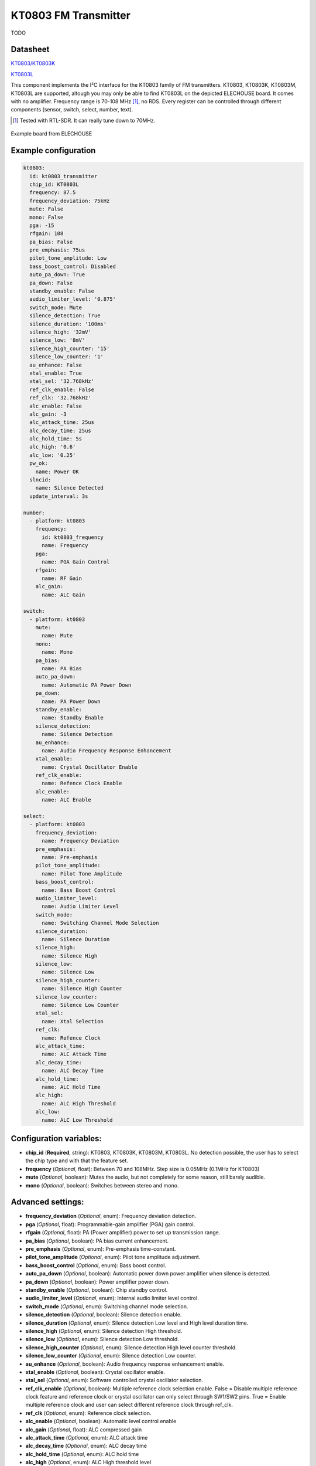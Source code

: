 KT0803 FM Transmitter
=====================

.. seo::
    :description: Instructions for setting up KT0803 FM Transmitter
    :image: kt0803.jpg
    :keywords: kt0803

TODO 

Datasheet
---------

`KT0803/KT0803K <https://github.com/gabest11/datasheet/blob/main/KT0803K.pdf>`__ 

`KT0803L <https://github.com/gabest11/datasheet/blob/main/KT0803L.pdf>`__

This component implements the I²C interface for the KT0803 family of FM transmitters. KT0803, KT0803K, KT0803M, KT0803L are supported, altough you may only be able to find KT0803L on the depicted ELECHOUSE board. It comes with no amplifier. Frequency range is 70-108 MHz [#]_, no RDS. Every register can be controlled through different components (sensor, switch, select, number, text).

.. [#] Tested with RTL-SDR. It can really tune down to 70MHz.

.. figure:: images/kt0803-full.jpg
    :align: center
    :width: 50.0%

    Example board from ELECHOUSE

Example configuration
---------------------

.. code-block:: yaml

    kt0803:
      id: kt0803_transmitter
      chip_id: KT0803L
      frequency: 87.5
      frequency_deviation: 75kHz
      mute: False
      mono: False
      pga: -15
      rfgain: 108
      pa_bias: False
      pre_emphasis: 75us
      pilot_tone_amplitude: Low
      bass_boost_control: Disabled
      auto_pa_down: True
      pa_down: False
      standby_enable: False
      audio_limiter_level: '0.875'
      switch_mode: Mute
      silence_detection: True
      silence_duration: '100ms'
      silence_high: '32mV'
      silence_low: '8mV'
      silence_high_counter: '15'
      silence_low_counter: '1'
      au_enhance: False
      xtal_enable: True
      xtal_sel: '32.768kHz'
      ref_clk_enable: False
      ref_clk: '32.768kHz'
      alc_enable: False
      alc_gain: -3
      alc_attack_time: 25us
      alc_decay_time: 25us
      alc_hold_time: 5s
      alc_high: '0.6'
      alc_low: '0.25'
      pw_ok:
        name: Power OK
      slncid:
        name: Silence Detected
      update_interval: 3s
    
    number:
      - platform: kt0803
        frequency:
          id: kt0803_frequency
          name: Frequency
        pga:
          name: PGA Gain Control
        rfgain:
          name: RF Gain
        alc_gain:
          name: ALC Gain
    
    switch:
      - platform: kt0803
        mute:
          name: Mute
        mono:
          name: Mono
        pa_bias:
          name: PA Bias
        auto_pa_down:
          name: Automatic PA Power Down
        pa_down:
          name: PA Power Down
        standby_enable:
          name: Standby Enable
        silence_detection:
          name: Silence Detection
        au_enhance:
          name: Audio Frequency Response Enhancement
        xtal_enable:
          name: Crystal Oscillator Enable 
        ref_clk_enable:
          name: Refence Clock Enable
        alc_enable:
          name: ALC Enable
    
    select:
      - platform: kt0803
        frequency_deviation:
          name: Frequency Deviation
        pre_emphasis:
          name: Pre-emphasis
        pilot_tone_amplitude:
          name: Pilot Tone Amplitude
        bass_boost_control:
          name: Bass Boost Control
        audio_limiter_level:
          name: Audio Limiter Level
        switch_mode:
          name: Switching Channel Mode Selection
        silence_duration:
          name: Silence Duration
        silence_high:
          name: Silence High
        silence_low:
          name: Silence Low
        silence_high_counter:
          name: Silence High Counter
        silence_low_counter:
          name: Silence Low Counter
        xtal_sel:
          name: Xtal Selection
        ref_clk:
          name: Refence Clock
        alc_attack_time:
          name: ALC Attack Time
        alc_decay_time:
          name: ALC Decay Time
        alc_hold_time:
          name: ALC Hold Time
        alc_high:
          name: ALC High Threshold
        alc_low:
          name: ALC Low Threshold
    
Configuration variables:
------------------------

- **chip_id** (**Required**, string): KT0803, KT0803K, KT0803M, KT0803L. No detection possible, the user has to select the chip type and with that the feature set.
- **frequency** (*Optional*, float): Between 70 and 108MHz. Step size is 0.05MHz (0.1MHz for KT0803)
- **mute** (*Optional*, boolean): Mutes the audio, but not completely for some reason, still barely audible.
- **mono** (*Optional*, boolean): Switches between stereo and mono.

Advanced settings:
------------------

- **frequency_deviation** (*Optional*, enum): Frequency deviation detection.
- **pga** (*Optional*, float): Programmable-gain amplifier (PGA) gain control.
- **rfgain** (*Optional*, float): PA (Power amplifier) power to set up transmission range.
- **pa_bias** (*Optional*, boolean): PA bias current enhancement.
- **pre_emphasis** (*Optional*, enum): Pre-emphasis time-constant.
- **pilot_tone_amplitude** (*Optional*, enum): Pilot tone amplitude adjustment.
- **bass_boost_control** (*Optional*, enum): Bass boost control.
- **auto_pa_down** (*Optional*, boolean): Automatic power down power amplifier when silence is detected.
- **pa_down** (*Optional*, boolean): Power amplifier power down.
- **standby_enable** (*Optional*, boolean): Chip standby control.
- **audio_limiter_level** (*Optional*, enum): Internal audio limiter level control.
- **switch_mode** (*Optional*, enum): Switching channel mode selection.
- **silence_detection** (*Optional*, boolean): Silence detection enable.
- **silence_duration** (*Optional*, enum): Silence detection Low level and High level duration time.
- **silence_high** (*Optional*, enum): Silence detection High threshold.
- **silence_low** (*Optional*, enum): Silence detection Low threshold.
- **silence_high_counter** (*Optional*, enum): Silence detection High level counter threshold.
- **silence_low_counter** (*Optional*, enum): Silence detection Low counter.
- **au_enhance** (*Optional*, boolean): Audio frequency response enhancement enable.
- **xtal_enable** (*Optional*, boolean): Crystal oscillator enable.
- **xtal_sel** (*Optional*, enum): Software controlled crystal oscillator selection.
- **ref_clk_enable** (*Optional*, boolean): Multiple reference clock selection enable. False = Disable multiple reference clock feature and reference clock or crystal oscillator can only select through SW1/SW2 pins. True = Enable multiple reference clock and user can select different reference clock through ref_clk.
- **ref_clk** (*Optional*, enum): Reference clock selection.
- **alc_enable** (*Optional*, boolean): Automatic level control enable
- **alc_gain** (*Optional*, float): ALC compressed gain
- **alc_attack_time** (*Optional*, enum): ALC attack time
- **alc_decay_time** (*Optional*, enum): ALC decay time
- **alc_hold_time** (*Optional*, enum): ALC hold time
- **alc_high** (*Optional*, enum): ALC High threshold level
- **alc_low** (*Optional*, enum): ALC Low threshold level

Diagnostic sensors:
-------------------

- **pw_ok** (*Optional*, boolean): Power OK sensor. Basically says "the chip is functioning".
- **slncid** (*Optional*, boolean): Silence Detected sensor. Becomes On when it detects silence on the input. How it detects silence can be configured with the silence_* parameters. If auto_pa_down is On, it also turns off the power amplifier to save energy.

Feature matrix
--------------

==================== ======= ========= ======= ============= ===============================================================================================================
parameter / chip id  KT0803  KT0803K/M KT0803L default       values
==================== ======= ========= ======= ============= ===============================================================================================================
frequency            x       x         x       87.50         70 - 108 (MHz)
frequency_deviation          x         x       75kHz         75kHz, 112.5kHz, 150kHz, 187.5kHz [2]_
mute                 x       x         x       False
mono                         x         x       False
pga                  x       x         x       -15           -15 - 12 (dB) [3]_
rfgain               x       x         x       108           95.5, 96.5, 97.5, 98.2, 98.9, 100, 101.5, 102.8, 105.1, 105.6, 106.2, 106.5, 107, 107.4, 107.7, 108 (dbUV) [4]_
pa_bias                      x         x       True          
pre_emphasis         x       x         x       75us          50us, 75us (50ns => Europe, Australia, 75us => USA, Japan)
pilot_tone_amplitude x       x         x       Low           Low, High
bass_boost_control           x         x       Disabled      Disabled, 5dB, 11dB, 17dB
auto_pa_down                           x       True          
pa_down                      x         x       False
standby_enable                         x       False
audio_limiter_level          x                 0.875         0.6875, 0.75, 0.875, 0.9625
switch_mode                  x         x       Mute          Mute, PA Off
silence_detection            x         x       False
silence_duration             x         x       100ms         50ms, 100ms, 200ms, 400ms, 1s, 2s, 4s, 8s, 16s, 24s, 32s, 40s, 48s, 56s, 60s, 64s [5]_
silence_high                 x         x       32mV          0.5mV, 1mV, 2mV, 4mV, 8mV, 16mV, 32mV, 64mV
silence_low                  x         x       8mV           0.25mV, 0.5mV, 1mV, 2mV, 4mV, 8mV, 16mV, 32mV
silence_high_counter         x         x       15            15, 31, 63, 127, 255, 511, 1023, 2047
silence_low_counter          x         x       1             1, 2, 4, 8, 16, 32, 64, 128
au_enhance                             x       False         
xtal_enable                            x       True          
xtal_sel                               x       32.768kHz     32.768kHz, 7.6MHz
ref_clk_enable                         x       False
ref_clk                                x       32.768kHz     32.768kHz, 6.5MHz, 7.6MHz, 12MHz, 13MHz, 15.2MHz, 19.2MHz, 24MHz, 26MHz
alc_enable                             x       False         
alc_gain                               x       -3            -15, -12, -9, -6, -3, 0, 3, 6 (dB)
alc_attack_time                        x       25us          25us, 50us, 75us, 100us, 125us, 175us, 200us, 50ms, 100ms, 150ms, 200ms, 250ms, 300ms, 350ms, 400ms
alc_decay_time                         x       25us          25us, 50us, 75us, 100us, 125us, 175us, 200us, 50ms, 100ms, 150ms, 200ms, 250ms, 300ms, 350ms, 400ms
alc_hold_time                          x       5s            50ms, 100ms, 150ms, 200ms, 1s, 5s, 10s, 15s
alc_high                               x       0.6           0.6, 0.5, 0.4, 0.3, 0.2, 0.1, 0.05, 0.01
alc_low                                x       0.25          0.25, 0.20, 0.15, 0.10, 0.05, 0.03, 0.02, 0.01, 0.005, 0.001, 0.0005, 0.0001
==================== ======= ========= ======= ============= ===============================================================================================================

.. [2] KT0803L 75kHz, 112.5kHz
.. [3] KT0803 -12, -8, -4, 0, 4, 8, 12dB (lower two bits are ignored)
.. [4] pa_bias modifies the values of rfgain (105.1 => 107.2, 105.6 => 108, 106.2 => 108.7, 106.5 => 109.5, 107 => 110.3, 107.4 => 111, 107.7 => 111.7, 108 => 112.5), but only internally, parameters stay the same.
.. [5] KT0803K/M 50ms, 100ms, 200ms, 400ms, 1s, 2s, 4s, 8s only
